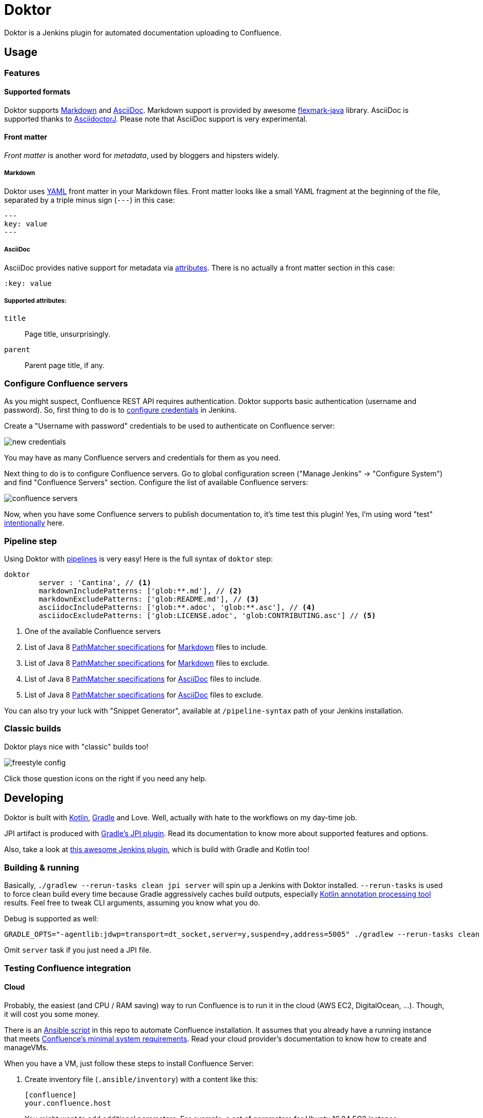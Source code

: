 = Doktor

Doktor is a Jenkins plugin for automated documentation uploading to Confluence.

== Usage

=== Features

==== Supported formats

Doktor supports https://daringfireball.net/projects/markdown/syntax[Markdown] and http://asciidoc.org[AsciiDoc].
Markdown support is provided by awesome https://github.com/vsch/flexmark-java[flexmark-java] library.
AsciiDoc is supported thanks to https://github.com/asciidoctor/asciidoctorj[AsciidoctorJ].
Please note that AsciiDoc support is very experimental.

==== Front matter

_Front matter_ is another word for _metadata_, used by bloggers and hipsters widely.

===== Markdown

Doktor uses http://www.yaml.org[YAML] front matter in your Markdown files.
Front matter looks like a small YAML fragment at the beginning of the file, separated by a triple minus sign (`---`) in this case:

[source,yml]
----
---
key: value
---
----

===== AsciiDoc

AsciiDoc provides native support for metadata via http://asciidoc.org/userguide.html#X18[attributes].
There is no actually a front matter section in this case:

[source, asciidoc]
----
:key: value
----

===== Supported attributes:

`title`::
Page title, unsurprisingly.

`parent`::
Parent page title, if any.

=== Configure Confluence servers

As you might suspect, Confluence REST API requires authentication.
Doktor supports basic authentication (username and password).
So, first thing to do is to https://github.com/jenkinsci/credentials-plugin/blob/master/docs/user.adoc[configure credentials] in Jenkins.

Create a "Username with password" credentials to be used to authenticate on Confluence server:

image::https://github.com/madhead/doktor/blob/master/.github/images/new_credentials.png[]

You may have as many Confluence servers and credentials for them as you need.

Next thing to do is to configure Confluence servers.
Go to global configuration screen ("Manage Jenkins" -> "Configure System") and find "Confluence Servers" section.
Configure the list of available Confluence servers:

image::https://github.com/madhead/doktor/blob/master/.github/images/confluence_servers.png[]

Now, when you have some Confluence servers to publish documentation to, it's time test this plugin!
Yes, I'm using word "test" https://github.com/madhead/doktor/issues/new[intentionally] here.

=== Pipeline step

Using Doktor with https://jenkins.io/doc/book/pipeline[pipelines] is very easy!
Here is the full syntax of `doktor` step:

[source,groovy]
----
doktor
	server : 'Cantina', // <1>
	markdownIncludePatterns: ['glob:**.md'], // <2>
	markdownExcludePatterns: ['glob:README.md'], // <3>
	asciidocIncludePatterns: ['glob:**.adoc', 'glob:**.asc'], // <4>
	asciidocExcludePatterns: ['glob:LICENSE.adoc', 'glob:CONTRIBUTING.asc'] // <5>
----
<1> One of the available Confluence servers
<2> List of Java 8 https://docs.oracle.com/javase/8/docs/api/java/nio/file/FileSystem.html#getPathMatcher-java.lang.String-[PathMatcher specifications] for https://daringfireball.net/projects/markdown/syntax[Markdown] files to include.
<3> List of Java 8 https://docs.oracle.com/javase/8/docs/api/java/nio/file/FileSystem.html#getPathMatcher-java.lang.String-[PathMatcher specifications] for https://daringfireball.net/projects/markdown/syntax[Markdown] files to exclude.
<4> List of Java 8 https://docs.oracle.com/javase/8/docs/api/java/nio/file/FileSystem.html#getPathMatcher-java.lang.String-[PathMatcher specifications] for http://asciidoc.org[AsciiDoc] files to include.
<5> List of Java 8 https://docs.oracle.com/javase/8/docs/api/java/nio/file/FileSystem.html#getPathMatcher-java.lang.String-[PathMatcher specifications] for http://asciidoc.org[AsciiDoc] files to exclude.

You can also try your luck with "Snippet Generator", available at `/pipeline-syntax` path of your Jenkins installation.

=== Classic builds

Doktor plays nice with "classic" builds too!

image::https://github.com/madhead/doktor/blob/master/.github/images/freestyle_config.png[]

Click those question icons on the right if you need any help.

== Developing

Doktor is built with https://kotlinlang.org[Kotlin], https://gradle.org[Gradle] and Love.
Well, actually with hate to the workflows on my day-time job.

JPI artifact is produced with https://github.com/jenkinsci/gradle-jpi-plugin[Gradle's JPI plugin].
Read its documentation to know more about supported features and options.

Also, take a look at https://github.com/SimpleFinance/jenkins-firebase-test-plugin[this awesome Jenkins plugin], which is build with Gradle and Kotlin too!

=== Building & running

Basically, `./gradlew --rerun-tasks clean jpi server` will spin up a Jenkins with Doktor installed.
`--rerun-tasks` is used to force clean build every time because Gradle aggressively caches build outputs, especially https://kotlinlang.org/docs/reference/kapt.html[Kotlin annotation processing tool] results.
Feel free to tweak CLI arguments, assuming you know what you do.

Debug is supported as well:

[source, bash]
----
GRADLE_OPTS="-agentlib:jdwp=transport=dt_socket,server=y,suspend=y,address=5005" ./gradlew --rerun-tasks clean jpi server
----

Omit `server` task if you just need a JPI file.

=== Testing Confluence integration

==== Cloud

Probably, the easiest (and CPU / RAM saving) way to run Confluence is to run it in the cloud (AWS EC2, DigitalOcean, ...).
Though, it will cost you some money.

There is an link:.ansible/confluence.yml[Ansible script] in this repo to automate Confluence installation.
It assumes that you already have a running instance that meets https://confluence.atlassian.com/doc/system-requirements-126517514.html[Confluence's minimal system requirements].
Read your cloud provider's documentation to know how to create and manageVMs.

When you have a VM, just follow these steps to install Confluence Server:

. Create inventory file (`.ansible/inventory`) with a content like this:
+
[source, ini]
----
[confluence]
your.confluence.host
----
+
You might want to add additional parameters.
For example, a set of parameters for Ubuntu 16.04 EC2 instance:
+
[source, ini]
----
[confluence]
your.confluence.host ansible_user=ubuntu ansible_ssh_private_key_file=~/.ssh/confluence.pem ansible_python_interpreter=/usr/bin/python3
----
+
Or you can just use http://docs.ansible.com/ansible/latest/intro_dynamic_inventory.html[dynamic inventories].

. After the inventory is configured, just run `./confluence.yml` from the `.ansible` directory.

. Go to `http://your.confluence.host/` (if the DNS and IPs are set) and configure the instance.
Note, that you will need a license key (trial works for 90 days).

==== Docker

You can run Confluence locally as well.
The easiest way here is https://www.docker.com[Docker] (Windows uses should appreciate the joke).

Running Confluence is as simple as:

[source, bash]
----
docker volume create --name confluence-data
docker run --detach --volume confluence-data:/var/atlassian/application-data/confluence --name confluence --publish-all atlassian/confluence-server:latest
----

You might want to add some https://docs.docker.com/engine/reference/run[additional options] or tweak the existing ones.

Note, that you will need a license key (trial works for 90 days).
